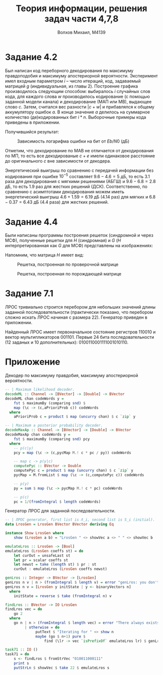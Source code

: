 #+LANGUAGE: en
#+TITLE: Теория информации, решения задач части 4,7,8
#+AUTHOR: Волхов Михаил, M4139

* Задание 4.2
  Был написан код переборного декодирования по максимуму правдоподобия
  и максимуму апостериорной вероятности. Эксперимент имел
  входным параметром $i$ -- число итераций, код, задаваемый матрицей
  $g$ (индивидуальная, из главы 2). Построение графика производилось
  следующим способом: выбиралось $i$ случайных слов кода, для каждого
  слова $w$ производилось кодирование (с помощью заданной модели канала) и
  декодирование (МАП или МВ), выдающее слово $c$. Затем, считался вес
  разности $|c + w|$ и прибавлялся к общему аккумулятору ошибок $a$. В
  конце значение $a$ делилось на суммарное количество (де)кодированных
  бит $i * n$. Выборочные примеры кода приведены в приложении.

  Получившийся результат:

  #+CAPTION: Зависимость логарифма ошибки на бит от $Eb/N0$ (дБ)
  #+ATTR_HTML: :width 80%
  [[./task42Plot.png]]

  Отметим, что декодирование по МАВ не отличается от декодирования по
  МП, то есть все декодированые $c+e$ имели одинаковое расстояние до
  оригинального $c$ вне зависимости от декодера.

  Энергетический выигрыш по сравнению с передачей информации без
  кодирования при ошибке $10^{-5}$ составляет $9.6 - 4.6 = 5$ дБ, то
  есть $3.1$ раза для декодирования с мягкими решениями (АБГШ) и
  $9.6 - 6.8 = 2.8$ дБ, то есть $1.9$ раз для жестких решений
  (ДСК). Соответственно, по сравнению с асимптотами декодирования
  можем иметь энергетический выигрыш $4.6+1.59=6.19$ дБ ($4.14$ раз) для
  мягких и $6.8-0.37=6.43$ дБ ($4.4$ раза) для жестких решений.
* Задание 4.4
  Были написаны программы построения решеток (синдромной и через МСФ),
  полученные решетки для $H$ (синдромная) и $G$ ($H$
  интерпретированная как $G$ для МСФ) представлены на изображениях:

  Напомним, что матрица $H$ имеет вид:
  \begin{align*}
  H =
  \begin{pmatrix}
  0 & 0 & 1 & 1 & 0 & 1 & 1 & 1 & 0 & 0 \\
  0 & 0 & 0 & 0 & 1 & 1 & 0 & 1 & 1 & 0 \\
  1 & 0 & 1 & 0 & 0 & 0 & 0 & 1 & 0 & 1 \\
  0 & 1 & 1 & 1 & 0 & 1 & 0 & 1 & 1 & 1
  \end{pmatrix}
  \end{align*}

  #+CAPTION: Решетка, построенная по проверочной матрице
  #+ATTR_HTML: :width 80%
  [[./lattice2.png]]

  #+CAPTION: Решетка, построенная по порождающей матрице
  #+ATTR_HTML: :width 80%
  [[./lattice1.png]]

* Задание 7.1
  ЛРОС тривиально строится перебором для небольших значений длины
  заданной последовательности (практически показано, что перебором
  сложно искать ЛРОС начиная с размера 22). Генератор приведен в
  приложении.

  Найденный ЛРОС имеет первоначальное состояние регистров $110010$ и
  вектор мультипликаторов $001101$. Первые 24 бита последовательности
  (12 заданых и 10 дополнительных): $0100110001111001010110$.
* Приложение
  Декодер по максимуму правдобия, максимуму апостериорной вероятности.

  #+BEGIN_SRC haskell
  -- | Maximum likelihood decoder.
  decodeML :: Channel -> [BVector] -> [Double] -> BVector
  decodeML chan codeWords y =
      fst $ maximumBy (comparing snd) $
      map (\c -> (c,aPrioriProb c)) codeWords
    where
      aPrioriProb c = product $ map (uncurry chan) $ c `zip` y

  -- | Maximum a posterior probability decoder.
  decodeMaxAp :: Channel -> [BVector] -> [Double] -> BVector
  decodeMaxAp chan codeWords y =
      fst $ maximumBy (comparing snd) pcy
    where
      -- p(c|y)
      pcy = map (\c -> (c,pycMap M.! c * pc / py)) codeWords

      -- map c -> p(y|c)
      computePyc :: BVector -> Double
      computePyc c = product $ map (uncurry chan) $ c `zip` y
      pycMap = M.fromList $ map (\c -> (c,computePyc c)) codeWords

      -- p(y)
      py = sum $ map (\c -> pycMap M.! c * pc) codeWords

      -- p(c)
      pc = 1/(fromIntegral $ length codeWords)
  #+END_SRC

  Генератор ЛРОС для заданной последовательности.
  #+BEGIN_SRC haskell
  -- | ЛРОС generator, first list is Λ_i, second list is S_i (initial).
  data LrosGen = LrosGen BVector BVector deriving Eq

  instance Show LrosGen where
      show (LrosGen a b) = "LrosGen " <> showVec a <> " " <> showVec b

  emulateLros :: LrosGen -> [Bool]
  emulateLros (LrosGen coeffs st) = do
      let curOut = unsafeLast st
      let pr = scalar coeffs st
      let newst = take (length st) $ pr : st
      curOut : emulateLros (LrosGen coeffs newst)

  genLros :: Integer -> BVector -> [LrosGen]
  genLros n v | n > (fromIntegral $ length v) = error "genLros: you don't want that, use naive lros"
  genLros n v = [LrosGen y initState | y <- binaryVectors n]
    where
      initState = reverse $ take (fromIntegral n) v

  findLros :: BVector -> IO LrosGen
  findLros vec = do
      go 2
    where
      go n | n > (fromIntegral $ length vec) = error "There always exists naive lros"
           | otherwise = do
                putText $ "Iterating for " <> show n
                maybe (go $ n+1) pure $
                    find (\lr -> vec `isPrefixOf` emulateLros lr) $ genLros n vec

  task71 :: IO ()
  task71 = do
      s <- findLros $ fromStrVec "010011000111"
      print s
      putStrLn $ showVec $ take 22 $ emulateLros s
  #+END_SRC
